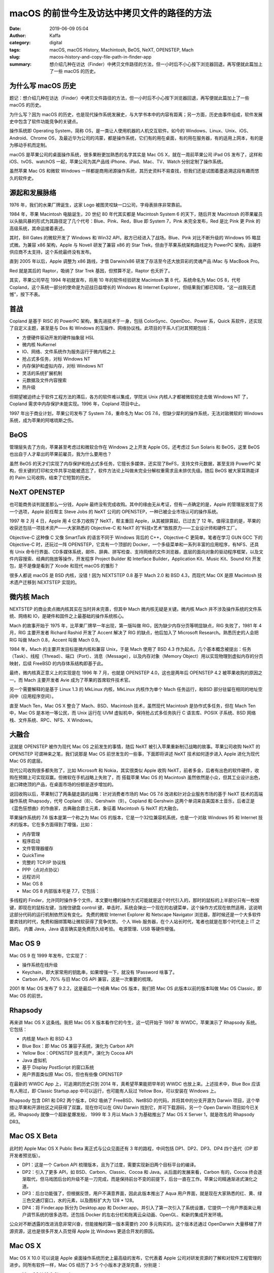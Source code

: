 macOS 的前世今生及访达中拷贝文件的路径的方法
##################################################################

:date: 2019-06-09 05:04
:author: Kaffa
:category: digital
:tags: macOS, macOS History, Machintosh, BeOS, NeXT, OPENSTEP, Mach
:slug: macos-history-and-copy-file-path-in-finder-app
:summary: 想介绍几种在访达（Finder）中拷贝文件路径的方法，但一小时后不小心按下浏览器回退，再写便就此篇加上了一些 macOS 的历史。


.. image:: https://kaffa.im/img/2019/macos.png
    :alt: MacOS


为什么写 macOS 历史
==========================

题记：想介绍几种在访达（Finder）中拷贝文件路径的方法，但一小时后不小心按下浏览器回退，再写便就此篇加上了一些 macOS 的历史。

为什么写？因为 macOS 的历史，也是现代操作系统发展史，与大学书本中的内容有距离；另一方面，历史由事件组成，软件发展史中包含了软件功能竞争的关键点。

操作系统即 Operating System，简称 OS，是一类让人使用机器的人机交互软件。如今的 Windows、Linux、Unix、iOS、Android、Chrome OS，及最近华为公司的鸿蒙，都是操作系统，它们有的用在桌面，有的用在服务器，有的适用上网本，有的是为移动手机而定制。

macOS 是苹果公司的桌面操作系统，很多果粉更加熟悉的名字其实是 Mac OS X，就在一周前苹果公司 iPad OS 发布了，这样和 iOS、tvOS、watchOS 一起，苹果公司为其产品线 iPhone、iPad、Mac、TV、Watch 分别定制了操作系统。

虽然苹果 Mac OS 和微软 Windows 一样都是商用闭源操作系统，其历史资料不易查找，但我们还是试图着墨追溯这段有趣而悠久的软件史。

源起和发展脉络
==========================

1976 年，我们的水果厂牌诞生，这家 Logo 被图灵咬缺一口公司，字母表排序非常靠前。

1984 年，苹果 Macintosh 电脑诞生，20 世纪 80 年代其实都是 Macintosh System 6 的天下，随后开发 Macintosh 的苹果雇员以头脑风暴的形式为其路径定了几个代号：Blue、Pink、Red，Blue 即 System 7，Pink 未完全发布，Red 是比 Pink 更 Pink 的高级系统，其命运接着表述。

其时，Bill Gates 的微软开发了 Windows 和 Win32 API，敌方已经进入了战场。Blue、Pink 对比不断升级的 Windows 95 略显式微。为兼容 x86 架构，Apple 与 Novell 研发了兼容 x86 的 Star Trek，但由于苹果系统架构路线定为 PowerPC 架构，且硬件供应商不太支持，这个系统最终没有发布。

直到 2005 年以后，Apple 调整为 x86 路线，才借 Darwin/x86 研发了存活至今还大放异彩的灵魂产品 iMac 与 MacBook Pro。

Red 就是其后的 Raptor，吸纳了 Star Trek 基因，但预算不足，Raptor 也夭折了。

其实，苹果公司早在 1994 年初就宣布，将用 10 年的软件经验研发 Macintosh 第 8 代，系统命名为 Mac OS 8，代号 Copland，这个系统一部分的使命是为迎战日益增长的 Windows 和 Internet Explorer，但结果我们都已知晓，“这一战我无遗憾”，按下不表。

首战
==========================

Copland 是基于 RISC 的 PowerPC 架构，集先进技术于一身，包括 ColorSync、OpenDoc、Power 系，Quick 系软件，还实现了自定义主题，甚至是与 Dos 和 Windows 的互操作、网络协议栈。此项目的干系人们对其预期包括：

* 方便硬件驱动开发的硬件抽象层 HSL
* 微内核 NuKernel
* IO、网络、文件系统作为服务运行于微内核之上
* 抢占式多任务，对标 Windows NT
* 内存保护和虚拟内存，对标 Windows NT
* 灵活的系统扩展机制
* 元数据及文件内容搜索
* 热升级

但期望被迫终止于软件工程方法的滞后，各方的软件难以集成，学院派 Unix 内核人才都被微软挖走去做 Windows NT 了，Copland 需求中内存保护未能实现。1996 年，Copland 项目中止。

1997 年出于商业计划，苹果公司发布了 System 7.6，重命名为 Mac OS 7.6，但缺少犀利的操作系统，无法对敌微软的 Windows 系统，成为苹果的阿喀琉斯之伤。

BeOS
==========================

管理层失去了方向，苹果甚至考虑过和微软合作在 Windows 之上开发 Apple OS，还考虑过 Sun Solaris 和 BeOS，这里 BeOS 也出自于人才辈出的苹果前雇员，我为什么要用也？

虽然 BeOS 的天才们实现了内存保护和抢占式多任务，它擅长多媒体，还实现了BeFS，支持文件元数据，甚至支持 PowerPC 架构，但关键的打印和文件共享功能被遗忘了，软件方法论上叫做未完全分解权重需求且未排优先级。随后 BeOS 被大家耳熟能详的 Palm 公司收购，结束了它短暂的历史。

NeXT OPENSTEP
==========================

也可能商务谈判就差那么一分钱，Apple 最终没有完成收购。其中的缘由无从考证，但有一点确定的是，Apple 的管理层发现了另一个选项，Apple 前任帮主 Steve Jobs 的 NeXT 公司的 OPENSTEP，一种已被企业市场认可的操作系统。

1997 年 2 月 4 日，Apple 用 4 亿多刀收购了 NeXT，帮主重回 Apple，从其被辞算起，已过去了 12 年。值得注意的是，苹果的收获还包括一项技术资产——大家熟悉的 Objective-C 和 NeXT 的“科技x艺术”致胜原力——工业设计师和硬件工厂。

Objective-C 这种像 C 又像 SmartTalk 的语言不同于 Windows 背后的 C++，Objective-C 更简单。笔者在学习 GUN GCC 下的 Objective-C 时，还玩过一阵 OPENSTEP，它具有一个顶部的 Docker，一个多级菜单和一系列丰富的应用程序，有NFS、还具有 Unix 命令行界面、CD多媒体系统，邮件、辞典、拼写检查、支持网络的文件浏览器，底层的面向对象的驱动程序框架，以及文件内容搜索、经典的拖放等操作，开发程序 Project Builder 和 Interface Builder，Application Kit、Music Kit、Sound Kit 开发包，是不是像是看到了 Xcode 和现代 macOS 的雏形？

很多人都说 macOS 是 BSD 内核，没错！因为 NEXTSTEP 0.8 基于 Mach 2.0 和 BSD 4.3，而现代 Mac OX 是原 Macintosh 技术遗产迁移到 NEXTSTEP 实现的。

微内核 Mach
==========================

NEXTSTEP 的商业卖点微内核其实在当时并未完善，但其中 Mach 微内核无疑是关键。微内核 Mach 并不涉及操作系统的文件系统、网络和 IO，是硬件和固件之上最基础的操作系统核心。

Mach 的故事开始于 1975 年，比苹果厂牌早一年出现，第一版叫做 RIG，因为缺少内存分页等明显缺点，RIG 失败了，1981 年 4 月，RIG 主要开发者 Richard Rashid 开发了 Accent 解决了 RIG 的缺点，他后加入了 Microsoft Research。熟悉历史的人会把 RIG 叫做 Mach 0.8，Accent 叫做 Mach 0.9。

1984 年，Mach 的主要开发目标是微内核和兼容 Unix，于是 Mach 使用了 BSD 4.3 作为起点。几个基本概念被提出：任务（Task）、线程（Thread）、端口（Port）、消息（Message），以及内存对象（Memory Object）用以实现物理到虚拟内存的分页映射，后续 FreeBSD 的内存体系结构即基于此。

最终，微内核真正意义上的实现是在 1996 年 7 月，也就是 OPENSTEP 4.0，这也是两年后 OPENSTEP 4.2 被苹果收购的原因之一。而 Mach 主要开发者 Avie 成为了苹果的首席软件技术官。

另一个需要解释的是基于 Linux 1.3 的 MkLinux 内核，MkLinux 内核作为单个 Mach 任务运行，和BSD 部分驻留在相同的地址空间中（应用程序空间）。

直至 Mach Ten，Mac OS X 整合了 Mach、BSD、Macintosh 技术，虽然现代 Macintosh 是协作式多任务，但在 Mach Ten 中，Mac OS 是本地一等公民，而 Unix 运行在 UVM 虚拟机中，保持抢占式多任务执行 C 语言库、POSIX 子系统、BSD 网络栈、文件系统、RPC、NFS、X Windows。

大融合
==========================

这就是 OPENSTEP 被作为现代 Mac OS 之前发生的事情，随后 NeXT 被引入苹果重新制订战略的故事。苹果公司收购 NeXT 的 OPENSTEP 可谓神来之笔，我们说那是 Mac OS 前世发生的一些事，下面即将讲述 NeXT 技术如何逐步进入 Apple 进化为现代 Mac OS 的底层。

现代公司收购很多都失败了，比如 Microsoft 和 Nokia，其实很类似 Apple 收购 NeXT，前者多金，后者有出色的软件硬件，收购在预期上可实现双赢。但微软在手机战略上失败了，而 搭载苹果 Mac OS 的 Macintosh 虽然依然是小众，但其工业设计出色，是口碑绝顶的产品，在桌面市场的份额是逐步增加的。

说回收购以后，苹果制订了两条腿走路的战略：针对消费者市场的 Mac OS 7.6 改进和针对企业服务市场的基于 NeXT 技术的高端操作系统 Rhapsody，代号 Copland（8）、Gershwin（9）。Copland 和 Gershwin 这两个单词来自美国本土音乐，后者正是《蓝色狂想曲》的作曲家，古典融合爵士元素，象征着 Macintosh 与 NeXT 的大融合。

苹果操作系统的 7.6 版本是第一个称之为 Mac OS 的版本，它是一个32位兼容机系统，也是一个对敌 Windows 95 和 Internet 技术的版本。它在多方面得到了增强，比如：

* 内存管理
* 程序启动
* 文件管理器缓存
* QuickTime
* 完整的 TCP/IP 协议栈
* PPP（点对点协议）
* 远程访问
* Mac OS 8
* Mac OS 8 内部版本号是 7.7，它包括：

多线程的 Finder，允许同时操作多个文件。本文要吐槽的操作方式可能就是这个时代引入的，那时的鼠标的上半部分只有一枚按键，即现在的鼠标左键，当按住键盘 control 键，单击时，系统会弹出一个现在的右键菜单，这个操作方式现在依然适用，这说明这部分代码的运行机制依然没有变化。
免费的微软 Internet Explorer 和 Netscape Navigator 浏览器，那时候还是一个大多软件要卖钱的时代，免费和捆绑策略让微软获得了竞争优势。
个人 Web 服务器，在个人站长时代，笔者也就是在那个时代走上 IT 之路的。
内置 Java，Java 语言确实是免费而久经考验。
电源管理、USB 等硬件增强。

Mac OS 9
==========================

Mac OS 9 在 1999 年发布，它实现了：

* 操作系统在线升级
* Keychain，即大家常用的钥匙串，如果增强一下，就没有 1Password 啥事了。
* Carbon API，70% 与旧 Mac OS API 兼容，这是一次重要的梳理。

2001 年 Mac OS 发布了 9.2.2，这是最后一个经典 Mac OS 版本，我们把 Mac OS 此版本以前的版本叫做 Mac OS Classic，即 Mac OS 的前世。

Rhapsody
==========================

再来讲 Mac OS X 这条线。我把 Mac OS X 版本看作它的今生，这一切开始于 1997 年 WWDC，苹果演示了 Rhapsody 系统。它包括：

* 内核是 Mach 和 BSD 4.3
* Blue Box：即 Mac OS 兼容子系统，演化为 Carbon API
* Yellow Box：OPENSTEP 技术资产，演化为 Cocoa API
* Java 虚拟机
* 基于 Display PostScript 的窗口系统
* 用户界面类似原 Mac OS，但也有些像 OPENSTEP

在最新的 WWDC App 上，可追溯的历史只到 2014 年，真希望苹果能把早年的 WWDC 也放上来。上述技术中，Blue Box 应该有人用过，即 Classic Startup.app 中可以运行，也可能有人玩过 Yellow Box，可以安装在 Windows 上。

Rhapsody 包含 DR1 和 DR2 两个版本，DR2 吸纳了 FreeBSD、NetBSD 的代码，并将其中的分支开源为 Darwin 项目，这个举措让苹果和开源社区之间获得了双赢，现在你可以在 GNU Darwin 找到它，并可下载源码，另一个 Open Darwin 项目如今已关闭。Rhapsody 就像一个超新星爆发般， 1999 年 3 月以 Mach 3 为基础推出了 Mac OS X Server 1，就是改名的 Rhapsody DR3。

Mac OS X Beta
==========================

此时的 Apple Mac OS X Public Beta 离正式与公众见面还有 3 年的路程，中间包括 DP1、DP2、DP3、DP4 四个迭代（DP 即 开发者预览版）。

* DP1：这是一个 Carbon API 梳理版本，且为了过度，需要实现新旧两个目标平台的编译。

* DP2：引入了更多 API，如 BSD、Carbon、Classic、Cocoa 和 Java。从后面的发展来看，Carbon 有的，Cocoa 终会逐渐取代，但马戏团后台的升级不是一刀完成，而是保持前台不变的前提下，后台一直在工作。苹果公司精通渐进式演化之道。

* DP3：后台功能强了，但根据反馈，用户不满意界面，因此此版本推出了 Aqua 用户界面，就是现在大家熟悉的红、黄、绿三色交通灯窗口，水的元素，以及图标扩大为 128 * 128。

* DP4：将 Finder.app 拆分为 Desktop.app 和 Docker.app，并引入了第一次引入了系统设置，它提供一个用户界面来让用户调节系统的很多选项。还包括 Docker 的左右分栏和拖离云朵动画、OpenGL、和新的集成开发环境。

公众对不断透露的改进消息非常兴奋，但能接触的第一版本需要约 200 多元购买的。这个版本还通过 OpenDarwin 大量移植了开源资源，这也是很多开发人员觉得 Apple 比 Windows 更适合开发的原因。

Mac OS X
==========================

Mac OS X 10.0 可以说是 Apple 桌面操作系统历史上最高级的发布，它代表着 Apple 公司对研发资源的了解和对软件工程管理的进步。同所有软件一样，Mac OS 经历了 3-5 个小版本才逐渐完善，分别是：

* Mac OS X 10.0 Cheetah
* Mac OS X 10.1 Puma
* Mac OS X 10.2 Jaguar
* Mac OS X 10.3 Panther
* Mac OS X 10.4 Tiger
* Mac OS X 10.5 Leopard
* Mac OS X 10.6 Snow Leopard
* Mac OS X 10.7 Lion
* OS X 10.8 Mountain Lion
* OS X 10.9 Mavericks
* OS X 10.10 Yosemite
* OS X 10.11 El Capitan
* macOS 10.12 Sierra
* macOS 10.13 High Sierra
* macOS 10.14 Mojave
* macOS 10.15 Catalina

其中经历了 OS X 和 macOS 的两次改名，第一次代表了与 iOS 的融合，第二次的命名方式为匈牙利表示法，可以感受一下::

        iOS
    watchOS
       tvOS
         OS X

有没有一种强迫症无法忍受的感觉::

        iOS
    watchOS
       tvOS
      macOS

明显后者更和谐。

其中，数 Tiger 的更新比较多，大家熟知的 Automator、Spotlight、Dashboard 就是此时引入的。后面的每个版本更新都具有很多经典之处，图标也趋于扁平化，适应这个信息繁杂的时代。

如果把 Apple 桌面操作系统历史对比人类历史，那从古代到近代史部分就已经说完了。其现代史部分以近 5 年为分水岭，2014 年以后的发布都可以在 Apple WWDC App 中查阅。笔者也会在其他文章中穿插许多有趣的 Apple 操作系统细节，以下附送体系结构图一张。

.. image:: https://kaffa.im/img/2019/macos-structure.png
    :alt: macOS 体系结构

啊哈！到了本文附送的技巧。
==========================

终于说到了在访达（Finder）中拷贝文件的路径的方法，有如下几种：

* 方法一：访达应用中，可以点击菜单【显示】【显示路径栏/隐藏路径栏】，打开位于底部状态栏上方的路径栏，鼠标右键点击“将（路径）拷贝为路径名称”即可。
* 方法二：打开一个终端应用，将文件夹或文件拖入，既可以得到路径，选中后拷贝即可。
* 方法三：网上提到的在自动操作应用中新建一个服务的方式，这种其实对某些文件夹并不好使。
* 方法四：此方法的交互设计比较隐藏，但唾手可得，即右键点击想要拷贝路径的目录或文件，在弹出菜单时，按住键盘 option/alt 键，此时菜单中的拷贝“（路径）”会变成将“（路径）”拷贝为路径名称。这种设计有点绕，但是比较高效了。
* 方法五：快捷键 ⌥⌘C（评论提供），此种最高效。

好吧，虽然这楼歪的很，但技巧确实附送了，是吧？


感谢观阅，如果您觉得有用，可以扫我的赞赏码，鼓励一杯咖啡。

.. image:: https://kaffa.im/img/reward.png
    :alt: 我的赞赏码
